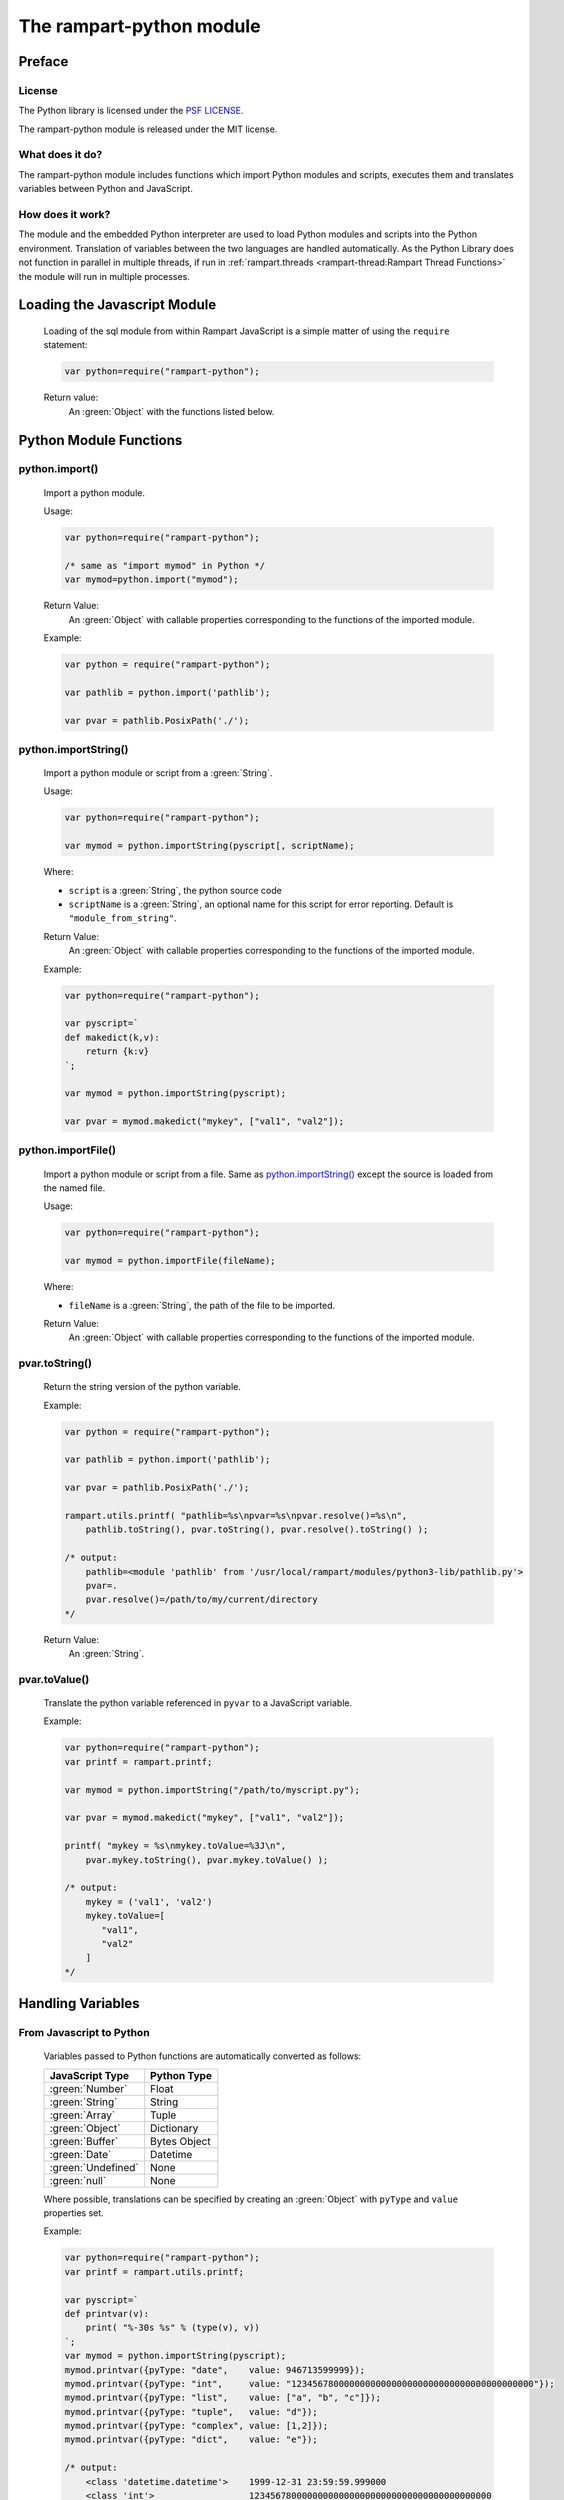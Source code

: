 The rampart-python module
=========================

Preface
-------

License
~~~~~~~

The Python library is licensed under the `PSF LICENSE <https://docs.python.org/3/license.html#psf-license>`_\ .

The rampart-python module is released under the MIT license.

What does it do?
~~~~~~~~~~~~~~~~

The rampart-python module includes functions which import Python modules
and scripts, executes them and translates variables between Python and
JavaScript.

How does it work?
~~~~~~~~~~~~~~~~~

The module and the embedded Python interpreter are used to load Python
modules and scripts into the Python environment.  Translation of variables
between the two languages are handled automatically.  As the Python Library
does not function in parallel in multiple threads, if run in 
:ref:`rampart.threads <rampart-thread:Rampart Thread Functions>` the module
will run in multiple processes.


Loading the Javascript Module
-----------------------------

    Loading of the sql module from within Rampart JavaScript is a simple matter
    of using the ``require`` statement:

    .. code-block:: javascript

        var python=require("rampart-python");

    Return value:
        An :green:`Object` with the functions listed below.
    

Python Module Functions
-----------------------

python.import()
~~~~~~~~~~~~~~~

    Import a python module.

    Usage:

    .. code-block:: javascript
    
        var python=require("rampart-python");

        /* same as "import mymod" in Python */
        var mymod=python.import("mymod");

        
    Return Value:
        An :green:`Object` with callable properties corresponding to the functions of the imported module.

    Example:

    .. code-block:: javascript

        var python = require("rampart-python");

        var pathlib = python.import('pathlib');

        var pvar = pathlib.PosixPath('./');

python.importString()
~~~~~~~~~~~~~~~~~~~~~

    Import a python module or script from a :green:`String`.

    Usage:

    .. code-block:: javascript
    
        var python=require("rampart-python");

        var mymod = python.importString(pyscript[, scriptName);

    Where:

    * ``script`` is a :green:`String`, the python source code
    * ``scriptName`` is a :green:`String`, an optional name for this script for 
      error reporting.  Default is ``"module_from_string"``.

    Return Value:
        An :green:`Object` with callable properties corresponding to the functions of the imported module.

    Example:

    .. code-block:: javascript

        var python=require("rampart-python");

        var pyscript=`
        def makedict(k,v):
            return {k:v}
        `;

        var mymod = python.importString(pyscript);

        var pvar = mymod.makedict("mykey", ["val1", "val2"]);

python.importFile()
~~~~~~~~~~~~~~~~~~~

    Import a python module or script from a file.  Same as
    `python.importString()`_ except the source is loaded from
    the named file.

    Usage:

    .. code-block:: javascript
    
        var python=require("rampart-python");

        var mymod = python.importFile(fileName);

    Where:

    * ``fileName`` is a :green:`String`, the path of the file to be imported.

    Return Value:
        An :green:`Object` with callable properties corresponding to the functions of the imported module.

pvar.toString()
~~~~~~~~~~~~~~~

    Return the string version of the python variable.

    Example:

    .. code-block:: javascript

        var python = require("rampart-python");

        var pathlib = python.import('pathlib');

        var pvar = pathlib.PosixPath('./');

        rampart.utils.printf( "pathlib=%s\npvar=%s\npvar.resolve()=%s\n", 
            pathlib.toString(), pvar.toString(), pvar.resolve().toString() );

        /* output:
            pathlib=<module 'pathlib' from '/usr/local/rampart/modules/python3-lib/pathlib.py'>
            pvar=.
            pvar.resolve()=/path/to/my/current/directory
        */

    Return Value:
        An :green:`String`.

pvar.toValue()
~~~~~~~~~~~~~~

    Translate the python variable referenced in ``pyvar`` to a JavaScript
    variable.

    Example:

    .. code-block:: javascript
    
        var python=require("rampart-python");
        var printf = rampart.printf;

        var mymod = python.importString("/path/to/myscript.py");

        var pvar = mymod.makedict("mykey", ["val1", "val2"]);

        printf( "mykey = %s\nmykey.toValue=%3J\n",
            pvar.mykey.toString(), pvar.mykey.toValue() );

        /* output:
            mykey = ('val1', 'val2')
            mykey.toValue=[
               "val1",
               "val2"
            ]
        */

Handling Variables
------------------

From Javascript to Python
~~~~~~~~~~~~~~~~~~~~~~~~~

    Variables passed to Python functions are automatically converted as follows:

    +-----------------------+------------------------------------------+
    |    JavaScript Type    | Python Type                              |
    +=======================+==========================================+
    |  :green:`Number`      | Float                                    |
    +-----------------------+------------------------------------------+
    |  :green:`String`      | String                                   |
    +-----------------------+------------------------------------------+
    |  :green:`Array`       | Tuple                                    |
    +-----------------------+------------------------------------------+
    |  :green:`Object`      | Dictionary                               |
    +-----------------------+------------------------------------------+
    |  :green:`Buffer`      | Bytes Object                             |
    +-----------------------+------------------------------------------+
    |  :green:`Date`        | Datetime                                 |
    +-----------------------+------------------------------------------+
    |  :green:`Undefined`   | None                                     |
    +-----------------------+------------------------------------------+
    |  :green:`null`        | None                                     |
    +-----------------------+------------------------------------------+

    Where possible, translations can be specified by creating an
    :green:`Object` with ``pyType`` and ``value`` properties set.

    Example:

    .. code-block:: javascript

        var python=require("rampart-python");
        var printf = rampart.utils.printf;

        var pyscript=`
        def printvar(v):
            print( "%-30s %s" % (type(v), v))
        `;
        var mymod = python.importString(pyscript);
        mymod.printvar({pyType: "date",    value: 946713599999});
        mymod.printvar({pyType: "int",     value: "1234567800000000000000000000000000000000000000"});
        mymod.printvar({pyType: "list",    value: ["a", "b", "c"]});
        mymod.printvar({pyType: "tuple",   value: "d"});
        mymod.printvar({pyType: "complex", value: [1,2]});
        mymod.printvar({pyType: "dict",    value: "e"});

        /* output:
            <class 'datetime.datetime'>    1999-12-31 23:59:59.999000
            <class 'int'>                  1234567800000000000000000000000000000000000000
            <class 'list'>                 ['a', 'b', 'c']
            <class 'tuple'>                ('d',)
            <class 'complex'>              (1+2j)
            <class 'dict'>                 {'0': 'e'}
        */

From Python to JavaScript
~~~~~~~~~~~~~~~~~~~~~~~~~

    Translation of return values from Python are automatic when using
    ``.toValue()``.  For types which cannot be translated, a string
    representation (same as ``.toString()``) will be returned instead.

    Example:

    .. code-block:: javascript

        var python=require("rampart-python");
        var printf = rampart.utils.printf;

        var pyscript=`
        def retvar(v):
            return v
        `;

        var ret;

        ret=mymod.retvar({pyType:"date", value: 946713599999});
        printf("%J\n", ret.toValue());

        ret=mymod.retvar({pyType: "int",     value: "1234567800000000000000000000000000000000000000"});
        printf("%J\n", ret.toValue());

        ret=mymod.retvar({pyType: "list",    value: ["a", "b", "c"]});
        printf("%J\n", ret.toValue());

        ret=mymod.retvar({pyType: "tuple",   value: "d"});
        printf("%J\n", ret.toValue());

        ret=mymod.retvar({pyType: "complex", value: [1,2]});
        printf("%J\n", ret.toValue());

        ret=mymod.retvar({pyType: "dict",    value: "e"});
        printf("%J\n", ret.toValue());

        ret=mymod.retvar(mymod);
        printf("%J\n", ret.toValue());

        /* output:
            "1999-12-31T23:59:59.999Z"
            1.2345678e+45
            ["a","b","c"]
            ["d"]
            [1,2]
            {"0":"e"}
            <module 'module_from_string' from '/home/user/src/mytest.js'>
        */

Python to Python
~~~~~~~~~~~~~~~~

    Variables returned from a Python function can be used as parameters to other Python functions.
    No translation will be performed.

    Example:

    .. code-block:: javascript

        var python=require("rampart-python");
        var printf = rampart.utils.printf;

        var pyscript=`
        def retvar(v):
            return v

        def add(a,b):
            return a+b;
        `;

        var a = mymod.retvar({pyType: "complex", value: [1,2]});
        var b = mymod.retvar({pyType: "complex", value: [3,4]});
        var ret = mymod.add(a, b);
        printf("%J\n", ret.toValue());

        /* output:
            [3,4]

           note that var a and b hold the Python variables and are
           not translated when mymod.add(a,b) is called.
       */

Python Named Arguments
~~~~~~~~~~~~~~~~~~~~~~

    Named arguments to Python functions may be use as shown
    in the following example:

    .. code-block:: javascript

        var python=require("rampart-python");
        var printf = rampart.utils.printf;

        var pyscript=`
        def retvar(v):
            return v

        def add(a,b):
            return a+b;
        `;

        var comp1 = mymod.retvar({pyType: "complex", value: [1,2]});
        var comp2 = mymod.retvar({pyType: "complex", value: [3,4]});

        var myNamedArgs = { pyArgs: {a:comp1, b:comp2} };

        var ret = mymod.add( myNamedArgs );
        printf("%J\n", ret.toValue());

        /* 
           calling in JavaScript:
               mymod.add( {pyArgs: {a:comp1, b:comp2} } );
           is equivalent to calling with named arguments in python:
               add(a=comp1, b=comp2);
        */

Example Use Importing Data
--------------------------

    .. code-block:: javascript

        var python = require('rampart-python');
        var Sql = require('rampart-sql');
        var printf = rampart.utils.printf;

        /* create the rampart sql db*/
        var sql = new Sql.init("./pytest-sql", true);

        /* the sqlite db */
        var dbfile="./test.db";

        /* use python to create and connect to sqlite db */
        var pysql = python.import('sqlite3');
        var connection = pysql.connect(dbfile);
        var cursor = connection.cursor();

        /* create a test table */
        cursor.execute("create table IF NOT EXISTS test(i int, i2 int);");

        /* insert some test data into the db */
        var itotal=0;
        for (var i=0; i<100; i+=2) {
            cursor.execute("insert into test values(?,?)", [i,   i+1]);
        }

        /* print out what we have */
        cursor.execute("select * from test");
        res = cursor.fetchall().toValue();
        printf("Dump of sqlite table:\n%J\n", res);


        /* create rampart sql table and copy data from sqlite */
        sql.exec("create table test (i int, i2 int);");    
        for (i=0;i<res.length;i++) {
            sql.exec("insert into test values(?,?);", res[i]);
        }

        var res2 = sql.exec("select * from test", {returnType:"array", maxRows:-1});
        printf("Dump of rampart sql table:\n%J\n", res2.rows);

        /* output:
            Dump of sqlite table:
            [[0,1],[2,3],[4,5],[6,7],[8,9],[10,11],[12,13],[14,15],[16,17],[18,19],[20,21],[22,23],[24,25],
              [26,27],[28,29],[30,31],[32,33],[34,35],[36,37],[38,39],[40,41],[42,43],[44,45],[46,47],[48,49],
              [50,51],[52,53],[54,55],[56,57],[58,59],[60,61],[62,63],[64,65],[66,67],[68,69],[70,71],[72,73],
              [74,75],[76,77],[78,79],[80,81],[82,83],[84,85],[86,87],[88,89],[90,91],[92,93],[94,95],[96,97],[98,99]]
            Dump of rampart sql table:
            [[0,1],[2,3],[4,5],[6,7],[8,9],[10,11],[12,13],[14,15],[16,17],[18,19],[20,21],[22,23],[24,25],
              [26,27],[28,29],[30,31],[32,33],[34,35],[36,37],[38,39],[40,41],[42,43],[44,45],[46,47],[48,49],
              [50,51],[52,53],[54,55],[56,57],[58,59],[60,61],[62,63],[64,65],[66,67],[68,69],[70,71],[72,73],
              [74,75],[76,77],[78,79],[80,81],[82,83],[84,85],[86,87],[88,89],[90,91],[92,93],[94,95],[96,97],[98,99]]

        */
